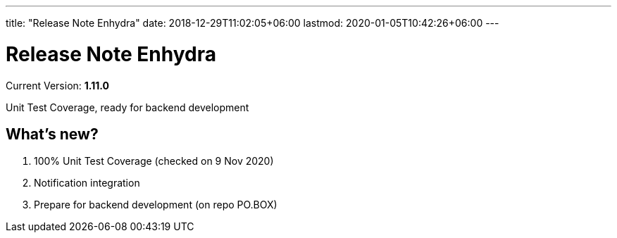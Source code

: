 ---
title: "Release Note Enhydra"
date: 2018-12-29T11:02:05+06:00
lastmod: 2020-01-05T10:42:26+06:00
---

= Release Note Enhydra

Current Version: *1.11.0* 

Unit Test Coverage, ready for backend development

== What's new?

1. 100% Unit Test Coverage (checked on 9 Nov 2020)
2. Notification integration
3. Prepare for backend development (on repo PO.BOX)